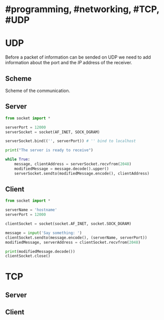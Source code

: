 * #programming, #networking, #TCP, #UDP
* UDP
Before a packet of information can be sended on UDP we need to add information about the port and the [[IP]] address of the receiver.
** Scheme
Scheme of the communication.
[[../assets/udp_programming_scheme.png]]
** Server
#+begin_src python
from socket import *

serverPort = 12000
serverSocket = socket(AF_INET, SOCK_DGRAM)

serverSocket.bind(('', serverPort)) # '' bind to localhost

print("The server is ready to receive")

while True:
    message, clientAddress = serverSocket.recvfrom(2048)
    modifiedMessage = message.decode().upper()
    serverSocket.sendto(modifiedMessage.encode(), clientAddress)
#+end_src
** Client
#+BEGIN_SRC python
from socket import *

serverName = 'hostname'
serverPort = 12000

clientSocket = socket(socket.AF_INET, socket.SOCK_DGRAM)

message = input('Say something: ')
clientSocket.sendto(message.encode(), (serverName, serverPort))
modifiedMessage, serverAddress = clientSocket.recvfrom(2048)

print(modifiedMessage.decode())
clientSocket.close()
#+END_SRC
* TCP
** Server
** Client
